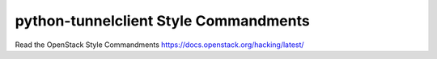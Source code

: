 python-tunnelclient Style Commandments
=======================================

Read the OpenStack Style Commandments https://docs.openstack.org/hacking/latest/

